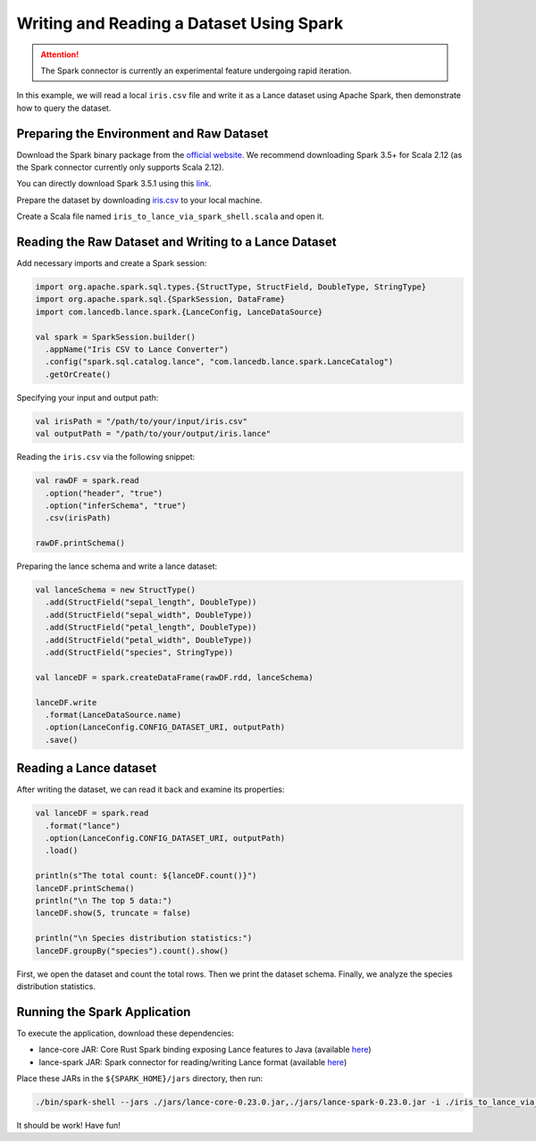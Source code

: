 Writing and Reading a Dataset Using Spark
=========================================

.. attention::
   The Spark connector is currently an experimental feature undergoing rapid iteration.

In this example, we will read a local ``iris.csv`` file and write it as a Lance dataset using Apache Spark, then demonstrate how to query the dataset.

Preparing the Environment and Raw Dataset
-----------------------------------------

Download the Spark binary package from the `official website <https://archive.apache.org/dist/spark/>`_. We recommend downloading Spark 3.5+ for Scala 2.12 (as the Spark connector currently only supports Scala 2.12).

You can directly download Spark 3.5.1 using this `link <https://archive.apache.org/dist/spark/spark-3.5.1/spark-3.5.1-bin-hadoop3.tgz>`_.

Prepare the dataset by downloading `iris.csv <https://gist.github.com/netj/8836201>`_ to your local machine.

Create a Scala file named ``iris_to_lance_via_spark_shell.scala`` and open it.

Reading the Raw Dataset and Writing to a Lance Dataset
-------------------------------------------------------

Add necessary imports and create a Spark session:

.. code-block:: scala

   import org.apache.spark.sql.types.{StructType, StructField, DoubleType, StringType}
   import org.apache.spark.sql.{SparkSession, DataFrame}
   import com.lancedb.lance.spark.{LanceConfig, LanceDataSource}

   val spark = SparkSession.builder()
     .appName("Iris CSV to Lance Converter")
     .config("spark.sql.catalog.lance", "com.lancedb.lance.spark.LanceCatalog")
     .getOrCreate()

Specifying your input and output path:

.. code-block:: scala

   val irisPath = "/path/to/your/input/iris.csv"
   val outputPath = "/path/to/your/output/iris.lance"

Reading the ``iris.csv`` via the following snippet:

.. code-block:: scala

   val rawDF = spark.read
     .option("header", "true")
     .option("inferSchema", "true")
     .csv(irisPath)

   rawDF.printSchema()

Preparing the lance schema and write a lance dataset:

.. code-block:: scala

   val lanceSchema = new StructType()
     .add(StructField("sepal_length", DoubleType))
     .add(StructField("sepal_width", DoubleType))
     .add(StructField("petal_length", DoubleType))
     .add(StructField("petal_width", DoubleType))
     .add(StructField("species", StringType))

   val lanceDF = spark.createDataFrame(rawDF.rdd, lanceSchema)

   lanceDF.write
     .format(LanceDataSource.name)
     .option(LanceConfig.CONFIG_DATASET_URI, outputPath)
     .save()

Reading a Lance dataset
-----------------------

After writing the dataset, we can read it back and examine its properties:

.. code-block:: scala

   val lanceDF = spark.read
     .format("lance")
     .option(LanceConfig.CONFIG_DATASET_URI, outputPath)
     .load()

   println(s"The total count: ${lanceDF.count()}")
   lanceDF.printSchema()
   println("\n The top 5 data:")
   lanceDF.show(5, truncate = false)

   println("\n Species distribution statistics:")
   lanceDF.groupBy("species").count().show()

First, we open the dataset and count the total rows. Then we print the dataset schema. Finally, we analyze the species distribution statistics.

Running the Spark Application
-----------------------------

To execute the application, download these dependencies:

* lance-core JAR: Core Rust Spark binding exposing Lance features to Java (available `here <https://mvnrepository.com/artifact/com.lancedb/lance-core>`_)
* lance-spark JAR: Spark connector for reading/writing Lance format (available `here <https://mvnrepository.com/artifact/com.lancedb/lance-spark>`_)

Place these JARs in the ``${SPARK_HOME}/jars`` directory, then run:

.. code-block:: bash

   ./bin/spark-shell --jars ./jars/lance-core-0.23.0.jar,./jars/lance-spark-0.23.0.jar -i ./iris_to_lance_via_spark_shell.scala

It should be work! Have fun!
